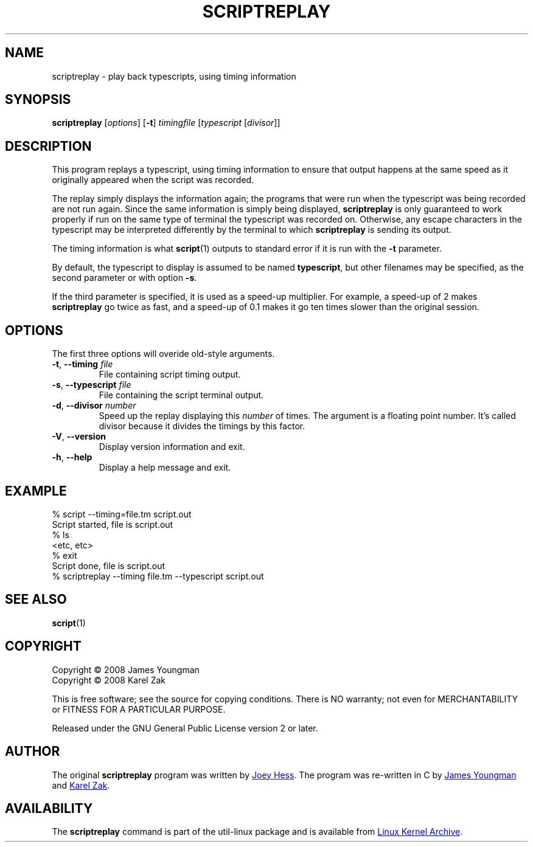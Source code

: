 .TH SCRIPTREPLAY 1 "September 2011" "util-linux" "User Commands"
.SH "NAME"
scriptreplay \- play back typescripts, using timing information
.SH "SYNOPSIS"
.B scriptreplay
.RI [ options ]
.RB [ \-t ]
.I timingfile
.RI [ typescript
.RI [ divisor ]]
.SH "DESCRIPTION"
This program replays a typescript, using timing information to ensure that
output happens at the same speed as it originally appeared when the script
was recorded.
.PP
The replay simply displays the information again; the programs
that were run when the typescript was being recorded are not run again.
Since the same information is simply being displayed,
.B scriptreplay
is only guaranteed to work properly if run on the same type of
terminal the typescript was recorded on.  Otherwise, any escape characters
in the typescript may be interpreted differently by the terminal to
which
.B scriptreplay
is sending its output.
.PP
The timing information is what
.BR script (1)
outputs to standard error if it is
run with the
.B \-t
parameter.
.PP
By default, the typescript to display is assumed to be named
.BR typescript ,
but other filenames may be specified, as the second parameter or with option
.BR \-s .
.PP
If the third parameter is specified, it is used as a speed-up multiplier.
For example, a speed-up of 2 makes
.B scriptreplay
go twice as fast, and a speed-up of 0.1 makes it go ten times slower
than the original session.
.SH OPTIONS
The first three options will overide old-style arguments.
.TP
.BR \-t , " \-\-timing " \fIfile\fR
File containing script timing output.
.TP
.BR \-s , " \-\-typescript " \fIfile\fR
File containing the script terminal output.
.TP
.BR \-d , " \-\-divisor " \fInumber\fR
Speed up the replay displaying this
.I number
of times.  The argument is a floating point number.  It's called divisor
because it divides the timings by this factor.
.TP
.BR \-V , " \-\-version"
Display version information and exit.
.TP
.BR \-h , " \-\-help"
Display a help message and exit.
.SH "EXAMPLE"
.nf
% script --timing=file.tm script.out
Script started, file is script.out
% ls
<etc, etc>
% exit
Script done, file is script.out
% scriptreplay --timing file.tm --typescript script.out
.nf
.SH "SEE ALSO"
.BR script (1)
.SH "COPYRIGHT"
Copyright \(co 2008 James Youngman
.br
Copyright \(co 2008 Karel Zak
.PP
This is free software; see the source for copying conditions.  There is NO
warranty; not even for MERCHANTABILITY or FITNESS FOR A PARTICULAR
PURPOSE.
.PP
Released under the GNU General Public License version 2 or later.
.SH "AUTHOR"
The original
.B scriptreplay
program was written by
.MT joey@\:kitenet.net
Joey Hess
.ME .
The program was re-written in C by
.MT jay@\:gnu.org
James Youngman
.ME
and
.MT kzak@\:redhat.com
Karel Zak
.ME .
.SH AVAILABILITY
The
.B scriptreplay
command is part of the util-linux package and is available from
.UR ftp://\:ftp.kernel.org\:/pub\:/linux\:/utils\:/util-linux/
Linux Kernel Archive
.UE .
